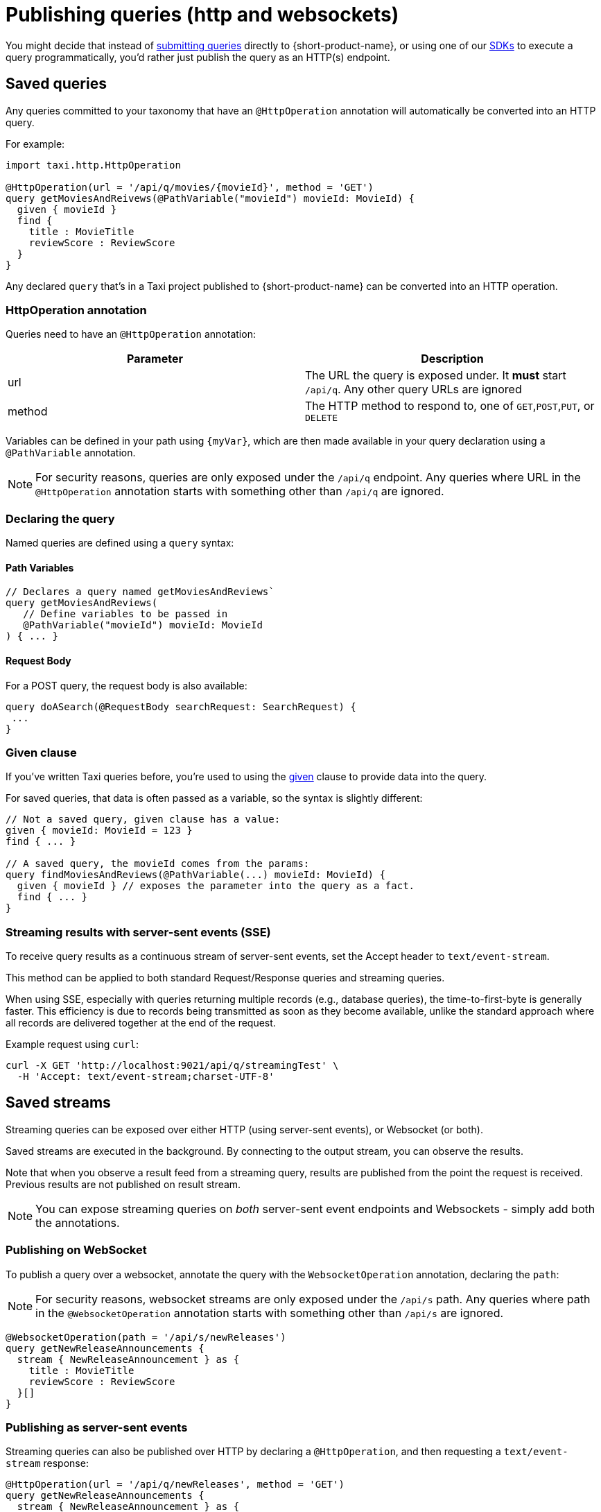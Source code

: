= Publishing queries (http and websockets)
:description: Let consumers invoke your queries as standard HTTP endpoints

You might decide that instead of xref:querying:writing-queries.adoc#submitting-queries[submitting queries] directly to {short-product-name}, or using one of our
xref:querying:kotlin-sdk.adoc[SDKs] to execute a query programmatically, you'd rather just publish the query as an HTTP(s) endpoint.

== Saved queries

Any queries committed to your taxonomy that have an `@HttpOperation` annotation will automatically be converted into an HTTP query.

For example:

```taxi MyQuery.taxi
import taxi.http.HttpOperation

@HttpOperation(url = '/api/q/movies/{movieId}', method = 'GET')
query getMoviesAndReivews(@PathVariable("movieId") movieId: MovieId) {
  given { movieId }
  find {
    title : MovieTitle
    reviewScore : ReviewScore
  }
}
```
Any declared `query` that's in a Taxi project published to {short-product-name} can be converted into an HTTP operation.

### HttpOperation annotation
Queries need to have an `@HttpOperation` annotation:

|===
| Parameter | Description

| url
| The URL the query is exposed under. It *must* start `/api/q`.  Any other query URLs are ignored 

| method
| The HTTP method to respond to, one of `GET`,`POST`,`PUT`, or `DELETE`
|===

Variables can be defined in your path using `{myVar}`, which are then made available in your query declaration using a `@PathVariable` annotation.

NOTE: For security reasons, queries are only exposed under the `/api/q` endpoint. Any queries where URL in the `@HttpOperation` annotation starts with something other than `/api/q` are ignored.

### Declaring the query
Named queries are defined using a `query` syntax:

#### Path Variables
```taxi
// Declares a query named getMoviesAndReviews`
query getMoviesAndReviews(
   // Define variables to be passed in
   @PathVariable("movieId") movieId: MovieId
) { ... }
```

[discrete]
==== Request Body

For a POST query, the request body is also available:

[,taxi]
----
query doASearch(@RequestBody searchRequest: SearchRequest) {
 ...
}
----

=== Given clause

If you've written Taxi queries before, you're used to using the https://docs.taxilang.org/language-reference/querying-with-taxiql/#providing-start-hints[given] clause
to provide data into the query.

For saved queries, that data is often passed as a variable, so the syntax is slightly different:

[,taxi]
----
// Not a saved query, given clause has a value:
given { movieId: MovieId = 123 }
find { ... }

// A saved query, the movieId comes from the params:
query findMoviesAndReviews(@PathVariable(...) movieId: MovieId) {
  given { movieId } // exposes the parameter into the query as a fact.
  find { ... }
}
----

=== Streaming results with server-sent events (SSE)

To receive query results as a continuous stream of server-sent events, set the Accept header to `text/event-stream`.

This method can be applied to both standard Request/Response queries and streaming queries.

When using SSE, especially with queries returning multiple records (e.g., database queries), the time-to-first-byte is generally faster.
This efficiency is due to records being transmitted as soon as they become available, unlike the standard approach where all records are delivered together
at the end of the request.

Example request using `curl`:

[,bash]
----
curl -X GET 'http://localhost:9021/api/q/streamingTest' \
  -H 'Accept: text/event-stream;charset-UTF-8'
----

== Saved streams

Streaming queries can be exposed over either HTTP (using server-sent events), or Websocket (or both).

Saved streams are executed in the background. By connecting to the output stream, you can observe the results.

Note that when you observe a result feed from a streaming query,
results are published from the point the request is received.
Previous results are not published on result stream.

NOTE: You can expose streaming queries on _both_ server-sent event endpoints and Websockets - simply add both the annotations.

=== Publishing on WebSocket

To publish a query over a websocket, annotate the query with the `WebsocketOperation` annotation, declaring the `path`:

NOTE: For security reasons, websocket streams are only exposed under the `/api/s` path. Any queries where path in the `@WebsocketOperation` annotation starts with something other than `/api/s` are ignored.

[,taxi]
----
@WebsocketOperation(path = '/api/s/newReleases')
query getNewReleaseAnnouncements {
  stream { NewReleaseAnnouncement } as {
    title : MovieTitle
    reviewScore : ReviewScore
  }[]
}
----

=== Publishing as server-sent events

Streaming queries can also be published over HTTP by declaring a `@HttpOperation`,
and then requesting a `text/event-stream` response:

[,taxi]
----
@HttpOperation(url = '/api/q/newReleases', method = 'GET')
query getNewReleaseAnnouncements {
  stream { NewReleaseAnnouncement } as {
    title : MovieTitle
    reviewScore : ReviewScore
  }[]
}
----

Once this is published, results can be streamed by requesting a `text/event-stream`:

[,bash]
----
curl -X GET 'http://localhost:9021/api/q/newReleases' \
  -H 'Accept: text/event-stream;charset-UTF-8'
----

== Live reload

Any changes made to the queries are automatically deployed.

* When developing locally, this is as soon as you save a file
* In production, when using a Git repository, as soon as changes are merged, they're deployed on the next poll (typically a couple of minutes)

== OpenAPI

{short-product-name} automatically creates an OpenAPI spec for any query endpoints it serves.

The OpenAPI specs are available at `+/api/q/meta/{nameOfQuery}/oas+`.

For example, a query defined as `+query findMoviesAndReviews(...)+` would have an OpenAPI spec available at `/api/q/meta/findMoviesAndReviews/oas`
